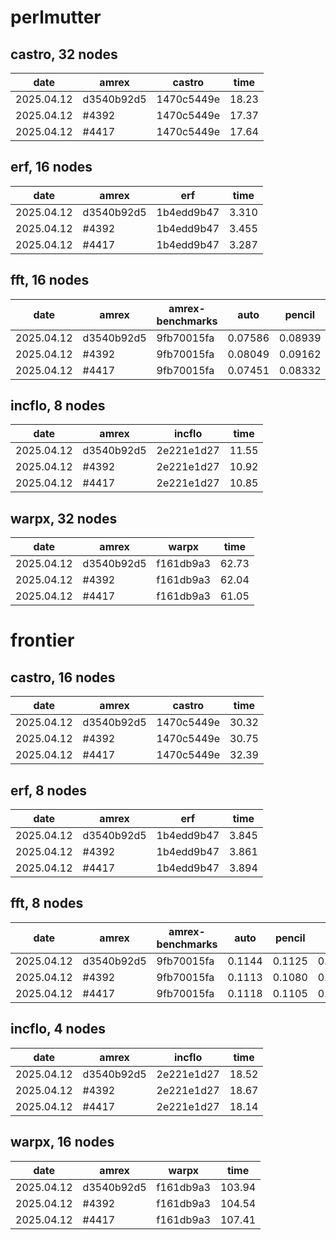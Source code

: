 
* perlmutter

** castro, 32 nodes
|       date | amrex      | castro     |  time |
|------------+------------+------------+-------|
| 2025.04.12 | d3540b92d5 | 1470c5449e | 18.23 |
| 2025.04.12 | #4392      | 1470c5449e | 17.37 |
| 2025.04.12 | #4417      | 1470c5449e | 17.64 |

** erf, 16 nodes
|       date | amrex      | erf        |  time |
|------------+------------+------------+-------|
| 2025.04.12 | d3540b92d5 | 1b4edd9b47 | 3.310 |
| 2025.04.12 | #4392      | 1b4edd9b47 | 3.455 |
| 2025.04.12 | #4417      | 1b4edd9b47 | 3.287 |

** fft, 16 nodes
|       date | amrex      | amrex-benchmarks |    auto |  pencil |    slab |
|------------+------------+------------------+---------+---------+---------|
| 2025.04.12 | d3540b92d5 | 9fb70015fa       | 0.07586 | 0.08939 | 0.07667 |
| 2025.04.12 | #4392      | 9fb70015fa       | 0.08049 | 0.09162 | 0.08138 |
| 2025.04.12 | #4417      | 9fb70015fa       | 0.07451 | 0.08332 | 0.07624 |

** incflo, 8 nodes
|       date | amrex      |     incflo |  time |
|------------+------------+------------+-------|
| 2025.04.12 | d3540b92d5 | 2e221e1d27 | 11.55 |
| 2025.04.12 | #4392      | 2e221e1d27 | 10.92 |
| 2025.04.12 | #4417      | 2e221e1d27 | 10.85 |

** warpx, 32 nodes
|       date | amrex      | warpx     |  time |
|------------+------------+-----------+-------|
| 2025.04.12 | d3540b92d5 | f161db9a3 | 62.73 |
| 2025.04.12 | #4392      | f161db9a3 | 62.04 |
| 2025.04.12 | #4417      | f161db9a3 | 61.05 |

* frontier

** castro, 16 nodes
|       date | amrex      | castro     |  time |
|------------+------------+------------+-------|
| 2025.04.12 | d3540b92d5 | 1470c5449e | 30.32 |
| 2025.04.12 | #4392      | 1470c5449e | 30.75 |
| 2025.04.12 | #4417      | 1470c5449e | 32.39 |

** erf, 8 nodes
|       date | amrex      | erf        |  time |
|------------+------------+------------+-------|
| 2025.04.12 | d3540b92d5 | 1b4edd9b47 | 3.845 |
| 2025.04.12 | #4392      | 1b4edd9b47 | 3.861 |
| 2025.04.12 | #4417      | 1b4edd9b47 | 3.894 |

** fft, 8 nodes
|       date | amrex      | amrex-benchmarks |   auto | pencil |   slab |
|------------+------------+------------------+--------+--------+--------|
| 2025.04.12 | d3540b92d5 | 9fb70015fa       | 0.1144 | 0.1125 | 0.1103 |
| 2025.04.12 | #4392      | 9fb70015fa       | 0.1113 | 0.1080 | 0.1108 |
| 2025.04.12 | #4417      | 9fb70015fa       | 0.1118 | 0.1105 | 0.1059 |

** incflo, 4 nodes
|       date | amrex      |     incflo |  time |
|------------+------------+------------+-------|
| 2025.04.12 | d3540b92d5 | 2e221e1d27 | 18.52 |
| 2025.04.12 | #4392      | 2e221e1d27 | 18.67 |
| 2025.04.12 | #4417      | 2e221e1d27 | 18.14 |

** warpx, 16 nodes
|       date | amrex      | warpx     |   time |
|------------+------------+-----------+--------|
| 2025.04.12 | d3540b92d5 | f161db9a3 | 103.94 |
| 2025.04.12 | #4392      | f161db9a3 | 104.54 |
| 2025.04.12 | #4417      | f161db9a3 | 107.41 |
